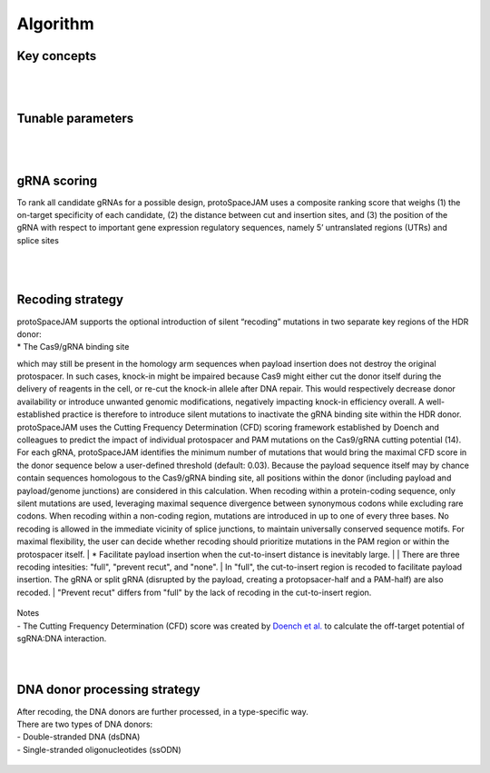 Algorithm 
=========

Key concepts
------------
.. figure:: /_static/images/keyConcepts.png
   :width: 100%
   :align: center
   :alt: key_concepts
|
|
Tunable parameters
------------------
.. figure:: /_static/images/tunable_parameters.png
   :width: 100%
   :align: center
   :alt: key_concepts
|
|
gRNA scoring
------------
To rank all candidate gRNAs for a possible design, protoSpaceJAM uses a composite ranking score that weighs (1) the on-target specificity of each candidate, (2) the distance between cut and insertion sites, and (3) the position of the gRNA with respect to important gene expression regulatory sequences, namely 5’ untranslated regions (UTRs) and splice sites  

.. figure:: /_static/images/score.png
   :width: 100%
   :align: center
   :alt: gRNA_scoring

.. figure:: /_static/images/gRNA.png
   :width: 100%
   :align: center
   :alt: gRNA_scoring
|
|
Recoding strategy
-----------------
| protoSpaceJAM supports the optional introduction of silent “recoding” mutations in two separate key regions of the HDR donor:  
| * The Cas9/gRNA binding site  
which may still be present in the homology arm sequences when payload insertion does not destroy the original protospacer. In such cases, knock-in might be impaired because Cas9 might either cut the donor itself during the delivery of reagents in the cell, or re-cut the knock-in allele after DNA repair. This would respectively decrease donor availability or introduce unwanted genomic modifications, negatively impacting knock-in efficiency overall. A well-established practice is therefore to introduce silent mutations to inactivate the gRNA binding site within the HDR donor. protoSpaceJAM uses the Cutting Frequency Determination (CFD) scoring framework established by Doench and colleagues to predict the impact of individual protospacer and PAM mutations on the Cas9/gRNA cutting potential (14). For each gRNA, protoSpaceJAM identifies the minimum number of mutations that would bring the maximal CFD score in the donor sequence below a user-defined threshold (default: 0.03). Because the payload sequence itself may by chance contain sequences homologous to the Cas9/gRNA binding site, all positions within the donor (including payload and payload/genome junctions) are considered in this calculation. When recoding within a protein-coding sequence, only silent mutations are used, leveraging maximal sequence divergence between synonymous codons while excluding rare codons. When recoding within a non-coding region, mutations are introduced in up to one of every three bases. No recoding is allowed in the immediate vicinity of splice junctions, to maintain universally conserved sequence motifs. For maximal flexibility, the user can decide whether recoding should prioritize mutations in the PAM region or within the protospacer itself.  
| * Facilitate payload insertion when the cut-to-insert distance is inevitably large.  
|
| There are three recoding intesities: "full", "prevent recut", and "none". 
| In "full", the cut-to-insert region is recoded to facilitate payload insertion. The gRNA or split gRNA (disrupted by the payload, creating a protopsacer-half and a PAM-half) are also recoded.
| "Prevent recut" differs from "full" by the lack of recoding in the cut-to-insert region.

.. figure:: /_static/images/recode.png
   :width: 100%
   :align: center
   :alt: Recode_strategy
      
| Notes
| - The Cutting Frequency Determination (CFD) score was created by `Doench et al. <https://www.ncbi.nlm.nih.gov/pmc/articles/PMC4744125/>`_  to calculate the off-target potential of sgRNA:DNA interaction.
|
|
DNA donor processing strategy
-----------------------------
| After recoding, the DNA donors are further processed, in a type-specific way.
| There are two types of DNA donors:
| - Double-stranded DNA (dsDNA) 
| - Single-stranded oligonucleotides (ssODN)

.. figure:: /_static/images/donor.png
   :width: 100%
   :align: center
   :alt: Donor_strategy

   
.. autosummary::
   :toctree: generated
